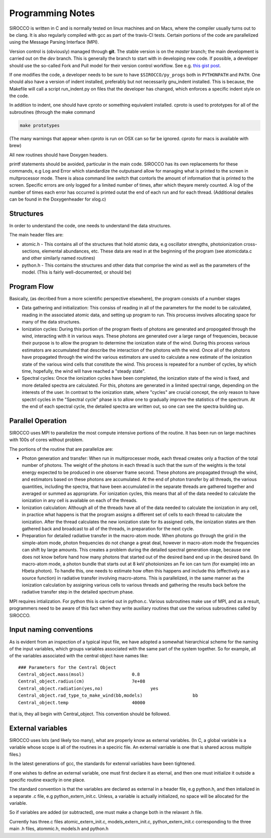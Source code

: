 Programming Notes
#################

SIROCCO is written in C and is normally tested on linux machines and on Macs, where the compiler usually turns out to be clang. It is also regularly compiled with gcc as part of the travis-CI tests. Certain portions of the code are parallelized using the Message Parsing Interface (MPI).

Version control is (obviously) managed through **git**.  The stable version is on the `master` branch; the main development is carried out on the `dev` branch. This is generally the branch to start with in developing new code. If possible, a developer should use the so-called Fork and Pull model for their version control workflow. See e.g. `this gist post <https://gist.github.com/Chaser324/ce0505fbed06b947d962>`_.

If one modifies the code, a developer needs to be sure to have ``$SIROCCO/py_progs`` both in ``PYTHONPATH`` and ``PATH``.  One should also have a version of indent installed, preferably but not necessarily gnu_indent installed.  This is because, the Makefile will call a script run_indent.py on files that the developer has changed, which enforces a specific indent style on the code.

In addition to indent, one should have cproto or something equivalent installed. cproto is used to prototypes for all of the subroutines (through the make command

.. code:: bash

    make prototypes

(The many warnings that appear when cproto is run on OSX can so far be ignored. cproto for macs is available with brew)

All new routines should have Doxygen headers.

printf statements should be avoided, particular in the main code.  SIROCCO has its own replacements for these commands, e.g Log and Error which standardize the outputsand allow for managing what is printed to the screen in multprocessor mode.  There is alsoa command line switch that contorls the amount of information that is printed to the screen.  Specific errors are only logged for a limited number of times, after which theyare merely counted.  A log of the number of times each error has occurred is printed outat the end of each run and for each thread.  (Additional detailes can be found in the Doxygenheader for xlog.c)

Structures
==========

In order to understand the code, one needs to understand the data structures.

The main header files  are:

* atomic.h - This contains all of the structures that hold atomic data, e.g oscillator
  strengths, photoionization cross-sections, elemental abundances, etc.  These data are
  read in at the beginning of the program (see atomicdata.c and other similarly named
  routines)
* python.h - This contains the structures and other data that comprise the wind as well
  as the parameters of the model.  (This is fairly well-documented, or should be)


Program Flow
============

Basically, (as decribed from a more scientific perspective elsewhere), the program consists
of a number stages

* Data gathering and initialization: This consiss of reading in all of the parameters
  for the model to be calculated, reading in the associated atomic data, and setting up
  program to run.  This procuess involves allocating space for many of the data structures.
* Ionization cycles: During this portion of the program fleets of photons are generated
  and propogated through the wind, interacting with it in various ways. These photons are
  generated over a large range of frequencies, because their purpose is to allow the program
  to determine the ionization state of the wind.  During this
  process various estimators are accumulated that describe the interaction of the photons
  with the wind.  Once all of the photons have propagated through the wind the various
  estimators are used to calculate a new estimate of the ionization state of the various
  wind cells that constitute the wind.  This process is repeated for a number of cycles,
  by which time, hopefully, the wind will have reached a "steady state".
* Spectral cycles: Once the ionization cycles have been completed, the ionization state
  of the wind is fixed, and more detailed spectra are calculated. For this, photons are generated
  in a limited spectral range, depending on the interests of the user.  In contrast to
  the ionization state, where "cycles" are  crucial concept, the only reason to have spectrl
  cycles in the "Spectral cycle" phase is to allow one to gradually improve the statistics
  of the spectrum.  At the end of each spectral cycle, the detailed spectra are written out,
  so one can see the spectra building up.


Parallel Operation
==================

SIROCCO uses MPI to parallelize the most compute intensive portions of the routine.  It has
been run on large machines with 100s of cores without problem.

The portions of the routine that are parallelize are:

* Photon generation and transfer: When run in multiprocesser mode, each thread creates only a
  fraction of the total number of photons.  The weight of the photons in each thread is such
  that the sum of the weights is the total energy expected to be produced in one observer frame second.
  These photons are propagated through the wind, and estimators based on these photons are accumulated.
  At the end of photon transfer by all threads, the various quantities, including the spectra,  that
  have been accumulated in the separate threads are gathered together and averaged or summed as
  appropriate.  For ionization cycles, this means that all of the data needed to calculate the
  ionization in any cell is available on each of the threads.
* Ionization calculation:  Although all of the threads have all of the data needed to calculate
  the ionization in any cell, in practice what happens is that the program assigns a different set of
  cells to each thread to calculate the ionization.  After the thread calculates the new ionization
  state for its assigned cells, the ionization states are then gathered back and broadcast to all
  of the threads, in preparation for the next cycle.
* Preparation for detailed radiative transfer in the macro-atom mode.  When photons go through the
  grid in the simple-atom mode, photon frequencies do not change a great deal, however in macro-atom
  mode the frequencies can shift by large amounts. This creates a problem during the detailed spectral
  generation stage, because one does not know before hand how many photons that started out of the
  desired band end up in the desired band.  (In macro-atom mode, a photon bundle that starts out at
  8 keV photoionizes an Fe ion can turn (for example) into an Hbeta photon).  To handle this, one
  needs to estimate how often this happens and include this (effectively as a source function) in
  radiative transfer involving macro-atoms. This is parallelized, in the same manner as the ionization
  calculation by assigning various cells to various threads and gathering the results back before
  the radiative transfer step in the detailed spectrum phase.


MPI requires intialization. For python this is carried out in python.c.  Various subroutines make
use of MPI, and as a result, programmers need to be aware of this fact when they write auxiliary
routines that use the various subroutines called by SIROCCO.

Input naming conventions
========================

As is evident from an inspection of a typical input file, we have adopted a somewhat hierarchical scheme
for the naming of the input variables, which groups variables associated with the same part of the system
together.  So for example, all of the variables associated with the central object have names like::

    ### Parameters for the Central Object
    Central_object.mass(msol)                  0.8
    Central_object.radius(cm)                  7e+08
    Central_object.radiation(yes,no)                  yes
    Central_object.rad_type_to_make_wind(bb,models)                   bb
    Central_object.temp                        40000


that is, they all begin with Central_object.  This convention should be followed.


External variables
==================

SIROCCO uses lots (and likely too many), what are properly know as  external variables.   (In C, a global
variable is a variable whose scope is all of the routines in a speciric file.  An external varriable
is one that is shared across multiple files.)

In the latest generations of gcc,  the standards for extenral variiables have been tightened.

If one wishes to define an external variable, one must first declare it as eternal, and then one
must initialize it outside a specific routine exactly in one place.

The standard convention is that the variables are declared as external in a header file, e.g python.h,
and then intialized in a separate .c file, e.g python_extern_init.c.   Unless, a variable is actually
initialized, no space will be allocated for the variable.

So if variables are added (or subtracted), one must make a change both in the relavant .h file.

Currently has three.c files atomic_extern_init.c, models_extern_init.c, python_extern_init.c
corresponding to the three main .h files, atommic.h, models.h and python.h


